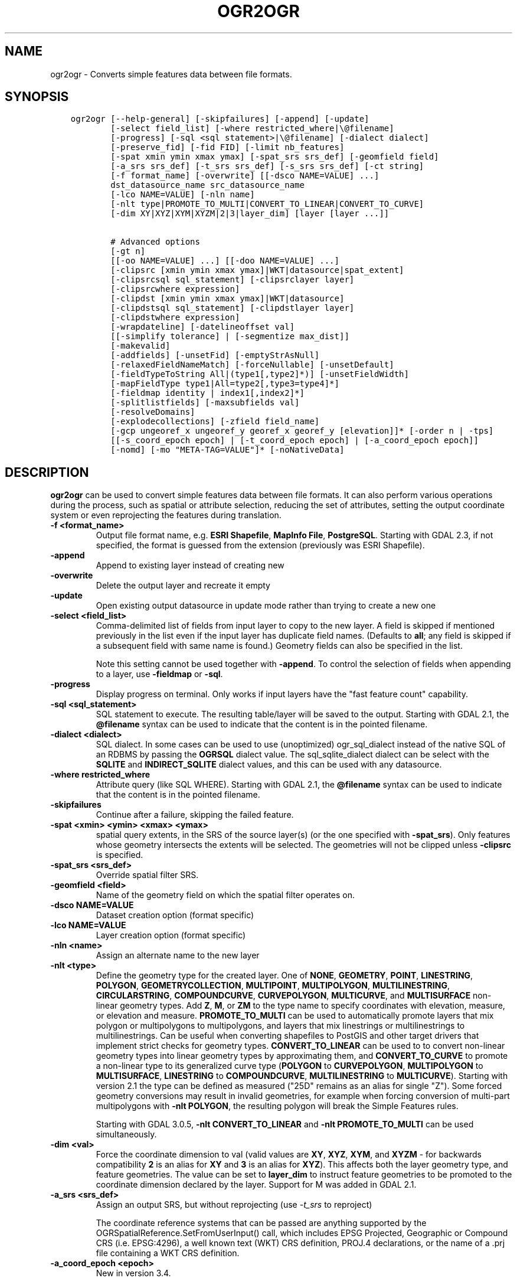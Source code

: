 .\" Man page generated from reStructuredText.
.
.TH "OGR2OGR" "1" "Nov 04, 2021" "" "GDAL"
.SH NAME
ogr2ogr \- Converts simple features data between file formats.
.
.nr rst2man-indent-level 0
.
.de1 rstReportMargin
\\$1 \\n[an-margin]
level \\n[rst2man-indent-level]
level margin: \\n[rst2man-indent\\n[rst2man-indent-level]]
-
\\n[rst2man-indent0]
\\n[rst2man-indent1]
\\n[rst2man-indent2]
..
.de1 INDENT
.\" .rstReportMargin pre:
. RS \\$1
. nr rst2man-indent\\n[rst2man-indent-level] \\n[an-margin]
. nr rst2man-indent-level +1
.\" .rstReportMargin post:
..
.de UNINDENT
. RE
.\" indent \\n[an-margin]
.\" old: \\n[rst2man-indent\\n[rst2man-indent-level]]
.nr rst2man-indent-level -1
.\" new: \\n[rst2man-indent\\n[rst2man-indent-level]]
.in \\n[rst2man-indent\\n[rst2man-indent-level]]u
..
.SH SYNOPSIS
.INDENT 0.0
.INDENT 3.5
.sp
.nf
.ft C
ogr2ogr [\-\-help\-general] [\-skipfailures] [\-append] [\-update]
        [\-select field_list] [\-where restricted_where|\e@filename]
        [\-progress] [\-sql <sql statement>|\e@filename] [\-dialect dialect]
        [\-preserve_fid] [\-fid FID] [\-limit nb_features]
        [\-spat xmin ymin xmax ymax] [\-spat_srs srs_def] [\-geomfield field]
        [\-a_srs srs_def] [\-t_srs srs_def] [\-s_srs srs_def] [\-ct string]
        [\-f format_name] [\-overwrite] [[\-dsco NAME=VALUE] ...]
        dst_datasource_name src_datasource_name
        [\-lco NAME=VALUE] [\-nln name]
        [\-nlt type|PROMOTE_TO_MULTI|CONVERT_TO_LINEAR|CONVERT_TO_CURVE]
        [\-dim XY|XYZ|XYM|XYZM|2|3|layer_dim] [layer [layer ...]]

        # Advanced options
        [\-gt n]
        [[\-oo NAME=VALUE] ...] [[\-doo NAME=VALUE] ...]
        [\-clipsrc [xmin ymin xmax ymax]|WKT|datasource|spat_extent]
        [\-clipsrcsql sql_statement] [\-clipsrclayer layer]
        [\-clipsrcwhere expression]
        [\-clipdst [xmin ymin xmax ymax]|WKT|datasource]
        [\-clipdstsql sql_statement] [\-clipdstlayer layer]
        [\-clipdstwhere expression]
        [\-wrapdateline] [\-datelineoffset val]
        [[\-simplify tolerance] | [\-segmentize max_dist]]
        [\-makevalid]
        [\-addfields] [\-unsetFid] [\-emptyStrAsNull]
        [\-relaxedFieldNameMatch] [\-forceNullable] [\-unsetDefault]
        [\-fieldTypeToString All|(type1[,type2]*)] [\-unsetFieldWidth]
        [\-mapFieldType type1|All=type2[,type3=type4]*]
        [\-fieldmap identity | index1[,index2]*]
        [\-splitlistfields] [\-maxsubfields val]
        [\-resolveDomains]
        [\-explodecollections] [\-zfield field_name]
        [\-gcp ungeoref_x ungeoref_y georef_x georef_y [elevation]]* [\-order n | \-tps]
        [[\-s_coord_epoch epoch] | [\-t_coord_epoch epoch] | [\-a_coord_epoch epoch]]
        [\-nomd] [\-mo "META\-TAG=VALUE"]* [\-noNativeData]
.ft P
.fi
.UNINDENT
.UNINDENT
.SH DESCRIPTION
.sp
\fBogr2ogr\fP can be used to convert simple features data between file
formats. It can also perform various operations during the process, such as
spatial or attribute selection, reducing the set of attributes, setting the
output coordinate system or even reprojecting the features during translation.
.INDENT 0.0
.TP
.B \-f <format_name>
Output file format name, e.g. \fBESRI Shapefile\fP, \fBMapInfo File\fP,
\fBPostgreSQL\fP\&.  Starting with GDAL 2.3, if not specified, the format is
guessed from the extension (previously was ESRI Shapefile).
.UNINDENT
.INDENT 0.0
.TP
.B \-append
Append to existing layer instead of creating new
.UNINDENT
.INDENT 0.0
.TP
.B \-overwrite
Delete the output layer and recreate it empty
.UNINDENT
.INDENT 0.0
.TP
.B \-update
Open existing output datasource in update mode rather than trying to create
a new one
.UNINDENT
.INDENT 0.0
.TP
.B \-select <field_list>
Comma\-delimited list of fields from input layer to copy to the new layer. A
field is skipped if mentioned previously in the list even if the input
layer has duplicate field names. (Defaults to \fBall\fP; any field is skipped
if a subsequent field with same name is found.) Geometry fields can also be
specified in the list.
.sp
Note this setting cannot be used together with \fB\-append\fP\&. To control the
selection of fields when appending to a layer, use \fB\-fieldmap\fP or \fB\-sql\fP\&.
.UNINDENT
.INDENT 0.0
.TP
.B \-progress
Display progress on terminal. Only works if input layers have the "fast
feature count" capability.
.UNINDENT
.INDENT 0.0
.TP
.B \-sql <sql_statement>
SQL statement to execute. The resulting table/layer will be saved to the
output. Starting with GDAL 2.1, the \fB@filename\fP syntax can be used to
indicate that the content is in the pointed filename.
.UNINDENT
.INDENT 0.0
.TP
.B \-dialect <dialect>
SQL dialect. In some cases can be used to use (unoptimized) ogr_sql_dialect instead
of the native SQL of an RDBMS by passing the \fBOGRSQL\fP dialect value.
The sql_sqlite_dialect dialect can be select with the \fBSQLITE\fP
and \fBINDIRECT_SQLITE\fP dialect values, and this can be used with any datasource.
.UNINDENT
.INDENT 0.0
.TP
.B \-where restricted_where
Attribute query (like SQL WHERE). Starting with GDAL 2.1, the \fB@filename\fP
syntax can be used to indicate that the content is in the pointed filename.
.UNINDENT
.INDENT 0.0
.TP
.B \-skipfailures
Continue after a failure, skipping the failed feature.
.UNINDENT
.INDENT 0.0
.TP
.B \-spat <xmin> <ymin> <xmax> <ymax>
spatial query extents, in the SRS of the source layer(s) (or the one
specified with \fB\-spat_srs\fP). Only features whose geometry intersects the
extents will be selected. The geometries will not be clipped unless
\fB\-clipsrc\fP is specified.
.UNINDENT
.INDENT 0.0
.TP
.B \-spat_srs <srs_def>
Override spatial filter SRS.
.UNINDENT
.INDENT 0.0
.TP
.B \-geomfield <field>
Name of the geometry field on which the spatial filter operates on.
.UNINDENT
.INDENT 0.0
.TP
.B \-dsco NAME=VALUE
Dataset creation option (format specific)
.UNINDENT
.INDENT 0.0
.TP
.B \-lco NAME=VALUE
Layer creation option (format specific)
.UNINDENT
.INDENT 0.0
.TP
.B \-nln <name>
Assign an alternate name to the new layer
.UNINDENT
.INDENT 0.0
.TP
.B \-nlt <type>
Define the geometry type for the created layer. One of \fBNONE\fP,
\fBGEOMETRY\fP, \fBPOINT\fP, \fBLINESTRING\fP, \fBPOLYGON\fP,
\fBGEOMETRYCOLLECTION\fP, \fBMULTIPOINT\fP, \fBMULTIPOLYGON\fP,
\fBMULTILINESTRING\fP, \fBCIRCULARSTRING\fP, \fBCOMPOUNDCURVE\fP,
\fBCURVEPOLYGON\fP, \fBMULTICURVE\fP, and \fBMULTISURFACE\fP non\-linear geometry
types. Add \fBZ\fP, \fBM\fP, or \fBZM\fP to the type name to specify coordinates
with elevation, measure, or elevation and measure. \fBPROMOTE_TO_MULTI\fP can
be used to automatically promote layers that mix polygon or multipolygons
to multipolygons, and layers that mix linestrings or multilinestrings to
multilinestrings. Can be useful when converting shapefiles to PostGIS and
other target drivers that implement strict checks for geometry types.
\fBCONVERT_TO_LINEAR\fP can be used to to convert non\-linear geometry types
into linear geometry types by approximating them, and \fBCONVERT_TO_CURVE\fP to
promote a non\-linear type to its generalized curve type (\fBPOLYGON\fP to
\fBCURVEPOLYGON\fP, \fBMULTIPOLYGON\fP to \fBMULTISURFACE\fP, \fBLINESTRING\fP to
\fBCOMPOUNDCURVE\fP, \fBMULTILINESTRING\fP to \fBMULTICURVE\fP). Starting with
version 2.1 the type can be defined as measured ("25D" remains as an alias for
single "Z"). Some forced geometry conversions may result in invalid
geometries, for example when forcing conversion of multi\-part multipolygons
with \fB\-nlt POLYGON\fP, the resulting polygon will break the Simple Features
rules.
.sp
Starting with GDAL 3.0.5, \fB\-nlt CONVERT_TO_LINEAR\fP and \fB\-nlt PROMOTE_TO_MULTI\fP
can be used simultaneously.
.UNINDENT
.INDENT 0.0
.TP
.B \-dim <val>
Force the coordinate dimension to val (valid values are \fBXY\fP, \fBXYZ\fP,
\fBXYM\fP, and \fBXYZM\fP \- for backwards compatibility \fB2\fP is an alias for
\fBXY\fP and \fB3\fP is an alias for \fBXYZ\fP). This affects both the layer
geometry type, and feature geometries. The value can be set to \fBlayer_dim\fP
to instruct feature geometries to be promoted to the coordinate dimension
declared by the layer. Support for M was added in GDAL 2.1.
.UNINDENT
.INDENT 0.0
.TP
.B \-a_srs <srs_def>
Assign an output SRS, but without reprojecting (use \fI\%\-t_srs\fP
to reproject)
.sp
The coordinate reference systems that can be passed are anything supported by the
OGRSpatialReference.SetFromUserInput() call, which includes EPSG Projected,
Geographic or Compound CRS (i.e. EPSG:4296), a well known text (WKT) CRS definition,
PROJ.4 declarations, or the name of a .prj file containing a WKT CRS definition.
.UNINDENT
.INDENT 0.0
.TP
.B \-a_coord_epoch <epoch>
New in version 3.4.

.sp
Assign a coordinate epoch, linked with the output SRS. Useful when the
output SRS is a dynamic CRS. Only taken into account if \fI\%\-a_srs\fP
is used.
.UNINDENT
.INDENT 0.0
.TP
.B \-t_srs <srs_def>
Reproject/transform to this SRS on output, and assign it as output SRS.
.sp
A source SRS must be available for reprojection to occur. The source SRS
will be by default the one found in the source layer when it is available,
or as overridden by the user with \fI\%\-s_srs\fP
.sp
The coordinate reference systems that can be passed are anything supported by the
OGRSpatialReference.SetFromUserInput() call, which includes EPSG Projected,
Geographic or Compound CRS (i.e. EPSG:4296), a well known text (WKT) CRS definition,
PROJ.4 declarations, or the name of a .prj file containing a WKT CRS definition.
.UNINDENT
.INDENT 0.0
.TP
.B \-t_coord_epoch <epoch>
New in version 3.4.

.sp
Assign a coordinate epoch, linked with the output SRS. Useful when the
output SRS is a dynamic CRS. Only taken into account if \fI\%\-t_srs\fP
is used. It is also mutually exclusive with  \fI\%\-a_coord_epoch\fP\&.
.sp
Currently \fI\%\-s_coord_epoch\fP and \fI\%\-t_coord_epoch\fP are
mutually exclusive, due to lack of support for transformations between two dynamic CRS.
.UNINDENT
.INDENT 0.0
.TP
.B \-s_srs <srs_def>
Override source SRS. If not specified the SRS found in the input layer will
be used. This option has only an effect if used together with \fI\%\-t_srs\fP
to reproject.
.sp
The coordinate reference systems that can be passed are anything supported by the
OGRSpatialReference.SetFromUserInput() call, which includes EPSG Projected,
Geographic or Compound CRS (i.e. EPSG:4296), a well known text (WKT) CRS definition,
PROJ.4 declarations, or the name of a .prj file containing a WKT CRS definition.
.UNINDENT
.INDENT 0.0
.TP
.B \-s_coord_epoch <epoch>
New in version 3.4.

.sp
Assign a coordinate epoch, linked with the source SRS. Useful when the
source SRS is a dynamic CRS. Only taken into account if \fI\%\-s_srs\fP
is used.
.sp
Currently \fI\%\-s_coord_epoch\fP and \fI\%\-t_coord_epoch\fP are
mutually exclusive, due to lack of support for transformations between two dynamic CRS.
.UNINDENT
.INDENT 0.0
.TP
.B \-ct <string>
A PROJ string (single step operation or multiple step string starting with
+proj=pipeline), a WKT2 string describing a CoordinateOperation, or a
\fI\%urn:ogc:def:coordinateOperation:EPSG::XXXX\fP URN overriding the default
transformation from the source to the target CRS. It must take into account
the axis order of the source and target CRS.
.sp
New in version 3.0.

.UNINDENT
.INDENT 0.0
.TP
.B \-preserve_fid
Use the FID of the source features instead of letting the output driver
automatically assign a new one (for formats that require a FID). If not
in append mode, this behavior is the default if the output driver has
a FID layer creation option, in which case the name of the source FID
column will be used and source feature IDs will be attempted to be
preserved. This behavior can be disabled by setting \fB\-unsetFid\fP\&.
.UNINDENT
.INDENT 0.0
.TP
.B \-fid fid
If provided, only the feature with the specified feature id will be
processed.  Operates exclusive of the spatial or attribute queries. Note: if
you want to select several features based on their feature id, you can also
use the fact the \(aqfid\(aq is a special field recognized by OGR SQL. So,
\fI\-where "fid in (1,3,5)"\fP would select features 1, 3 and 5.
.UNINDENT
.INDENT 0.0
.TP
.B \-limit nb_features
Limit the number of features per layer.
.UNINDENT
.INDENT 0.0
.TP
.B \-oo NAME=VALUE
Input dataset open option (format specific).
.UNINDENT
.INDENT 0.0
.TP
.B \-doo NAME=VALUE
Destination dataset open option (format specific), only valid in \-update mode.
.UNINDENT
.INDENT 0.0
.TP
.B \-gt n
Group n features per transaction (default 100 000). Increase the value for
better performance when writing into DBMS drivers that have transaction
support. \fBn\fP can be set to unlimited to load the data into a single
transaction.
.UNINDENT
.INDENT 0.0
.TP
.B \-ds_transaction
Force the use of a dataset level transaction (for drivers that support such
mechanism), especially for drivers such as FileGDB that only support
dataset level transaction in emulation mode.
.UNINDENT
.INDENT 0.0
.TP
.B \-clipsrc [xmin ymin xmax ymax]|WKT|datasource|spat_extent
Clip geometries to the specified bounding box (expressed in source SRS),
WKT geometry (POLYGON or MULTIPOLYGON), from a datasource or to the spatial
extent of the \-spa.. option if you use the spat_extent keyword. When
specifying a datasource, you will generally want to use it in combination
of the \-clipsrclayer, \-clipsrcwhere or \-clipsrcsql options
.UNINDENT
.INDENT 0.0
.TP
.B \-clipsrcsql <sql_statement>
Select desired geometries using an SQL query instead.
.UNINDENT
.INDENT 0.0
.TP
.B \-clipsrclayer <layername>
Select the named layer from the source clip datasource.
.UNINDENT
.INDENT 0.0
.TP
.B \-clipsrcwhere <expression>
Restrict desired geometries based on attribute query.
.UNINDENT
.INDENT 0.0
.TP
.B \-clipdst <xmin> <ymin> <xmax> <ymax>
Clip geometries after reprojection to the specified bounding box (expressed
in dest SRS), WKT geometry (POLYGON or MULTIPOLYGON) or from a datasource.
When specifying a datasource, you will generally want to use it in
combination of the \-clipdstlayer, \-clipdstwhere or \-clipdstsq.. options
.UNINDENT
.INDENT 0.0
.TP
.B \-clipdstsql <sql_statement>
Select desired geometries using an SQL query instead.
.UNINDENT
.INDENT 0.0
.TP
.B \-clipdstlayer <layername>
Select the named layer from the destination clip datasource.
.UNINDENT
.INDENT 0.0
.TP
.B \-clipdstwhere <expression>
Restrict desired geometries based on attribute query.
.UNINDENT
.INDENT 0.0
.TP
.B \-wrapdateline
Split geometries crossing the dateline meridian (long. = +/\- 180deg)
.UNINDENT
.INDENT 0.0
.TP
.B \-datelineoffset
Offset from dateline in degrees (default long. = +/\- 10deg, geometries
within 170deg to \-170deg will be split)
.UNINDENT
.INDENT 0.0
.TP
.B \-simplify <tolerance>
Distance tolerance for simplification. Note: the algorithm used preserves
topology per feature, in particular for polygon geometries, but not for a
whole layer.
.UNINDENT
.INDENT 0.0
.TP
.B \-segmentize <max_dist>
Maximum distance between 2 nodes. Used to create intermediate points.
.UNINDENT
.INDENT 0.0
.TP
.B \-makevalid
Run the \fBOGRGeometry::MakeValid()\fP operation, followed by
\fBOGRGeometryFactory::removeLowerDimensionSubGeoms()\fP, on geometries
to ensure they are valid regarding the rules of the Simple Features specification.
.UNINDENT
.INDENT 0.0
.TP
.B \-fieldTypeToString type1,...
Converts any field of the specified type to a field of type string in the
destination layer. Valid types are : Integer, Integer64, Real, String,
Date, Time, DateTime, Binary, IntegerList, Integer64List, RealList,
StringList. Special value All can be used to convert all fields to strings.
This is an alternate way to using the CAST operator of OGR SQL, that may
avoid typing a long SQL query. Note that this does not influence the field
types used by the source driver, and is only an afterwards conversion.
.UNINDENT
.INDENT 0.0
.TP
.B \-mapFieldType srctype|All=dsttype,...
Converts any field of the specified type to another type. Valid types are :
Integer, Integer64, Real, String, Date, Time, DateTime, Binary,
IntegerList, Integer64List, RealList, StringList. Types can also include
subtype between parenthesis, such as Integer(Boolean), Real(Float32), ...
Special value All can be used to convert all fields to another type. This
is an alternate way to using the CAST operator of OGR SQL, that may avoid
typing a long SQL query. This is a generalization of \-fieldTypeToString.
Note that this does not influence the field types used by the source
driver, and is only an afterwards conversion.
.UNINDENT
.INDENT 0.0
.TP
.B \-unsetFieldWidth
Set field width and precision to 0.
.UNINDENT
.INDENT 0.0
.TP
.B \-splitlistfields
Split fields of type StringList, RealList or IntegerList into as many
fields of type String, Real or Integer as necessary.
.UNINDENT
.INDENT 0.0
.TP
.B \-maxsubfields <val>
To be combined with \fB\-splitlistfields\fP to limit the number of subfields
created for each split field.
.UNINDENT
.INDENT 0.0
.TP
.B \-explodecollections
Produce one feature for each geometry in any kind of geometry collection in
the source file, applied after any \fB\-sql\fP option.
.UNINDENT
.INDENT 0.0
.TP
.B \-zfield <field_name>
Uses the specified field to fill the Z coordinate of geometries.
.UNINDENT
.INDENT 0.0
.TP
.B \-gcp <ungeoref_x> <ungeoref_y> <georef_x> <georef_y> <elevation>
Add the indicated ground control point. This option may be provided
multiple times to provide a set of GCPs.
.UNINDENT
.INDENT 0.0
.TP
.B \-order <n>
Order of polynomial used for warping (1 to 3). The default is to select a
polynomial order based on the number of GCPs.
.UNINDENT
.INDENT 0.0
.TP
.B \-tps
Force use of thin plate spline transformer based on available GCPs.
.UNINDENT
.INDENT 0.0
.TP
.B \-fieldmap
Specifies the list of field indexes to be copied from the source to the
destination. The (n)th value specified in the list is the index of the
field in the target layer definition in which the n(th) field of the source
layer must be copied. Index count starts at zero. To omit a field, specify
a value of \-1. There must be exactly as many values in the list as the
count of the fields in the source layer. We can use the \(aqidentity\(aq setting
to specify that the fields should be transferred by using the same order.
This setting should be used along with the \fB\-append\fP setting.
.UNINDENT
.INDENT 0.0
.TP
.B \-addfields
This is a specialized version of \fB\-append\fP\&. Contrary to \fB\-append\fP,
\fB\-addfields\fP has the effect of adding, to existing target layers, the new
fields found in source layers. This option is useful when merging files
that have non\-strictly identical structures. This might not work for output
formats that don\(aqt support adding fields to existing non\-empty layers. Note
that if you plan to use \-addfields, you may need to combine it with
\-forceNullable, including for the initial import.
.UNINDENT
.INDENT 0.0
.TP
.B \-relaxedFieldNameMatch
Do field name matching between source and existing target layer in a more
relaxed way if the target driver has an implementation for it.
.UNINDENT
.INDENT 0.0
.TP
.B \-forceNullable
Do not propagate not\-nullable constraints to target layer if they exist in
source layer.
.UNINDENT
.INDENT 0.0
.TP
.B \-unsetDefault
Do not propagate default field values to target layer if they exist in
source layer.
.UNINDENT
.INDENT 0.0
.TP
.B \-unsetFid
Can be specified to prevent the name of the source FID column and source
feature IDs from being re\-used for the target layer. This option can for
example be useful if selecting source features with a ORDER BY clause.
.UNINDENT
.INDENT 0.0
.TP
.B \-emptyStrAsNull
New in version 3.3.

.sp
Treat empty string values as null.
.UNINDENT
.INDENT 0.0
.TP
.B \-resolveDomains
New in version 3.3.

.sp
When this is specified, any selected field that is linked to a coded field
domain will be accompanied by an additional field (\fB{dstfield}_resolved\fP),
that will contain the description of the coded value.
.UNINDENT
.INDENT 0.0
.TP
.B \-nomd
To disable copying of metadata from source dataset and layers into target
dataset and layers, when supported by output driver.
.UNINDENT
.INDENT 0.0
.TP
.B \-mo META\-TAG=VALUE
Passes a metadata key and value to set on the output dataset, when
supported by output driver.
.UNINDENT
.INDENT 0.0
.TP
.B \-noNativeData
To disable copying of native data, i.e. details of source format not
captured by OGR abstraction, that are otherwise preserved by some drivers
(like GeoJSON) when converting to same format.
.sp
New in version 2.1.

.UNINDENT
.SH PERFORMANCE HINTS
.sp
When writing into transactional DBMS (SQLite/PostgreSQL,MySQL, etc...), it
might be beneficial to increase the number of INSERT statements executed
between BEGIN TRANSACTION and COMMIT TRANSACTION statements. This number is
specified with the \-gt option. For example, for SQLite, explicitly defining \-gt
65536 ensures optimal performance while populating some table containing many
hundreds of thousands or millions of rows. However, note that \-skipfailures
overrides \-gt and sets the size of transactions to 1.
.sp
For PostgreSQL, the PG_USE_COPY config option can be set to YES for a
significant insertion performance boost. See the PG driver documentation page.
.sp
More generally, consult the documentation page of the input and output drivers
for performance hints.
.SH C API
.sp
This utility is also callable from C with \fBGDALVectorTranslate()\fP\&.
.SH EXAMPLES
.sp
Basic conversion from Shapefile to GeoPackage:
.INDENT 0.0
.INDENT 3.5
.sp
.nf
.ft C
ogr2ogr \e
  \-f GPKG output.gpkg \e
  input.shp
.ft P
.fi
.UNINDENT
.UNINDENT
.sp
Change the coordinate reference system from \fBEPSG:4326\fP to \fBEPSG:3857\fP:
.INDENT 0.0
.INDENT 3.5
.sp
.nf
.ft C
ogr2ogr \e
  \-s_srs EPSG:4326 \e
  \-t_srs EPSG:3857 \e
  \-f GPKG output.gpkg \e
  input.gpkg
.ft P
.fi
.UNINDENT
.UNINDENT
.sp
Example appending to an existing layer (both \fB\-update\fP and \fB\-append\fP flags need to be used):
.INDENT 0.0
.INDENT 3.5
.sp
.nf
.ft C
ogr2ogr \-update \-append \-f PostgreSQL PG:dbname=warmerda abc.tab
.ft P
.fi
.UNINDENT
.UNINDENT
.sp
Clip input layer with a bounding box (<xmin> <ymin> <xmax> <ymax>):
.INDENT 0.0
.INDENT 3.5
.sp
.nf
.ft C
ogr2ogr \e
  \-spat \-13.931 34.886 46.23 74.12 \e
  \-f GPKG output.gpkg \e
  natural_earth_vector.gpkg
.ft P
.fi
.UNINDENT
.UNINDENT
.sp
Filter Features by a \fB\-where\fP clause:
.INDENT 0.0
.INDENT 3.5
.sp
.nf
.ft C
ogr2ogr \e
  \-where "\e"POP_EST\e" < 1000000" \e
  \-f GPKG output.gpkg \e
  natural_earth_vector.gpkg \e
  ne_10m_admin_0_countries
.ft P
.fi
.UNINDENT
.UNINDENT
.sp
Example reprojecting from ETRS_1989_LAEA_52N_10E to EPSG:4326 and clipping to a bounding box:
.INDENT 0.0
.INDENT 3.5
.sp
.nf
.ft C
ogr2ogr \-wrapdateline \-t_srs EPSG:4326 \-clipdst \-5 40 15 55 france_4326.shp europe_laea.shp
.ft P
.fi
.UNINDENT
.UNINDENT
.sp
Example for using the \fB\-fieldmap\fP setting. The first field of the source layer is
used to fill the third field (index 2 = third field) of the target layer, the
second field of the source layer is ignored, the third field of the source
layer used to fill the fifth field of the target layer.
.INDENT 0.0
.INDENT 3.5
.sp
.nf
.ft C
ogr2ogr \-append \-fieldmap 2,\-1,4 dst.shp src.shp
.ft P
.fi
.UNINDENT
.UNINDENT
.sp
More examples are given in the individual format pages.
.SH AUTHOR
Frank Warmerdam <warmerdam@pobox.com>, Silke Reimer <silke@intevation.de>
.SH COPYRIGHT
1998-2021
.\" Generated by docutils manpage writer.
.
